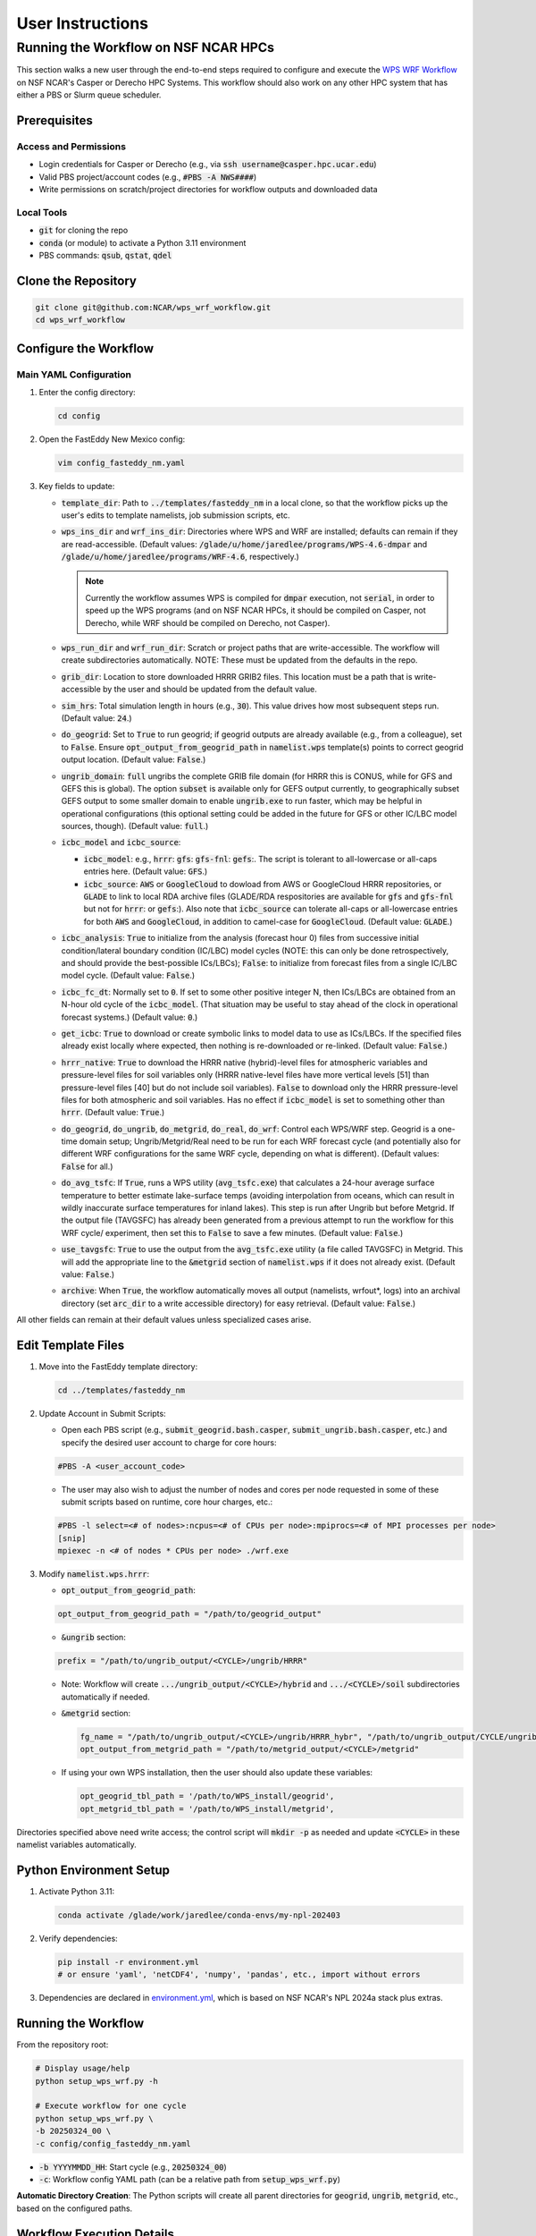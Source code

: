 *****************
User Instructions
*****************

Running the Workflow on NSF NCAR HPCs
=====================================

This section walks a new user through the end-to-end steps required to configure
and execute the `WPS WRF Workflow <https://github.com/NCAR/wps_wrf_workflow>`_
on NSF NCAR's Casper or Derecho HPC Systems. This workflow should also work on
any other HPC system that has either a PBS or Slurm queue scheduler.


Prerequisites
-------------

Access and Permissions
^^^^^^^^^^^^^^^^^^^^^^

* Login credentials for Casper or Derecho (e.g., via
  :code:`ssh username@casper.hpc.ucar.edu`)

* Valid PBS project/account codes (e.g., :code:`#PBS -A NWS####`)

* Write permissions on scratch/project directories for workflow outputs
  and downloaded data

Local Tools
^^^^^^^^^^^

* :code:`git` for cloning the repo

* :code:`conda` (or module) to activate a Python 3.11 environment

* PBS commands: :code:`qsub`, :code:`qstat`, :code:`qdel`

Clone the Repository
--------------------

.. code-block::

   git clone git@github.com:NCAR/wps_wrf_workflow.git
   cd wps_wrf_workflow

Configure the Workflow
----------------------

Main YAML Configuration
^^^^^^^^^^^^^^^^^^^^^^^

1. Enter the config directory:

   .. code-block::

      cd config

2. Open the FastEddy New Mexico config:

   .. code-block::

      vim config_fasteddy_nm.yaml

3. Key fields to update:

   * :code:`template_dir`: Path to :code:`../templates/fasteddy_nm` in a
     local clone, so that the workflow picks up the user's edits to template
     namelists, job submission scripts, etc.

   * :code:`wps_ins_dir` and :code:`wrf_ins_dir`: Directories where WPS and
     WRF are installed; defaults can remain if they are read-accessible.
     (Default values: :code:`/glade/u/home/jaredlee/programs/WPS-4.6-dmpar`
     and :code:`/glade/u/home/jaredlee/programs/WRF-4.6`, respectively.)

     .. note::
	
       Currently the workflow assumes WPS is compiled for :code:`dmpar` execution,
       not :code:`serial`, in order to speed up the WPS programs (and on NSF NCAR
       HPCs, it should be compiled on Casper, not Derecho, while WRF should
       be compiled on Derecho, not Casper).

   * :code:`wps_run_dir` and :code:`wrf_run_dir`: Scratch or project paths
     that are write-accessible. The workflow will create subdirectories
     automatically. NOTE: These must be updated from the defaults in the repo.

   * :code:`grib_dir`: Location to store downloaded HRRR GRIB2 files. This
     location must be a path that is write-accessible by the user and should be 
     updated from the default value.

   * :code:`sim_hrs`: Total simulation length in hours (e.g., :code:`30`). This
     value drives how most subsequent steps run. (Default value: :code:`24`.)

   * :code:`do_geogrid`: Set to :code:`True` to run geogrid; if
     geogrid outputs are already available (e.g., from a colleague), set to :code:`False`.  
     Ensure :code:`opt_output_from_geogrid_path` in
     :code:`namelist.wps` template(s) points to correct geogrid output location.
     (Default value: :code:`False`.)

   * :code:`ungrib_domain`: :code:`full` ungribs the complete GRIB file domain
     (for HRRR this is CONUS, while for GFS and GEFS this is global). The option
     :code:`subset` is available only for GEFS output currently, to
     geographically subset GEFS output to some smaller domain to enable
     :code:`ungrib.exe` to run faster, which may be helpful in operational
     configurations (this optional setting could be added in the future for
     GFS or other IC/LBC model sources, though). (Default value: :code:`full`.)

   * :code:`icbc_model` and :code:`icbc_source`:

     * :code:`icbc_model`: e.g., :code:`hrrr`: :code:`gfs`: :code:`gfs-fnl`: :code:`gefs`:. 
       The script is tolerant to all-lowercase or all-caps entries here. (Default value:
       :code:`GFS`.)

     * :code:`icbc_source`: :code:`AWS` or :code:`GoogleCloud` to dowload from AWS or
       GoogleCloud HRRR repositories, or :code:`GLADE` to link to local RDA archive
       files (GLADE/RDA respositories are available for :code:`gfs` and :code:`gfs-fnl`
       but not for :code:`hrrr`: or :code:`gefs`:). Also note that :code:`icbc_source`
       can tolerate all-caps or all-lowercase entries for both :code:`AWS` and
       :code:`GoogleCloud`, in addition to camel-case for :code:`GoogleCloud`. (Default
       value: :code:`GLADE`.)

   * :code:`icbc_analysis`: :code:`True` to initialize from the analysis (forecast
     hour 0) files from successive initial condition/lateral boundary condition (IC/LBC) model
     cycles (NOTE: this can only be done retrospectively, and should provide the best-possible
     ICs/LBCs); :code:`False`: to initialize from forecast files from a single IC/LBC model cycle. 
     (Default value: :code:`False`.)

   * :code:`icbc_fc_dt`: Normally set to :code:`0`. If set to some other positive
     integer N, then ICs/LBCs are obtained from an N-hour old cycle of the
     :code:`icbc_model`. (That situation may be useful to stay ahead of the clock
     in operational forecast systems.) (Default value: :code:`0`.)

   * :code:`get_icbc`: :code:`True` to download or create symbolic links to model
     data to use as ICs/LBCs. If the specified files already exist locally where
     expected, then nothing is re-downloaded or re-linked. (Default value: :code:`False`.)

   * :code:`hrrr_native`: :code:`True` to download the HRRR native (hybrid)-level
     files for atmospheric variables and pressure-level files for soil variables
     only (HRRR native-level files have more vertical levels [51] than
     pressure-level files [40] but do not include soil variables). :code:`False`
     to download only the HRRR pressure-level files for both atmospheric and
     soil variables. Has no effect if :code:`icbc_model` is set to something
     other than :code:`hrrr`. (Default value: :code:`True`.)

   * :code:`do_geogrid`, :code:`do_ungrib`, :code:`do_metgrid`, :code:`do_real`,
     :code:`do_wrf`: Control each WPS/WRF step. Geogrid is a one-time domain setup;
     Ungrib/Metgrid/Real need to be run for each WRF forecast cycle (and
     potentially also for different WRF configurations for the same WRF cycle,
     depending on what is different). (Default values: :code:`False` for all.)

   * :code:`do_avg_tsfc`: If :code:`True`, runs a WPS utility (:code:`avg_tsfc.exe`)
     that calculates a 24-hour average surface temperature to better estimate
     lake-surface temps (avoiding interpolation from oceans, which can result in
     wildly inaccurate surface temperatures for inland lakes). This step is run
     after Ungrib but before Metgrid. If the output file (TAVGSFC) has already
     been generated from a previous attempt to run the workflow for this WRF cycle/
     experiment, then set this to :code:`False` to save a few minutes. (Default
     value: :code:`False`.)

   * :code:`use_tavgsfc`: :code:`True` to use the output from the :code:`avg_tsfc.exe`
     utility (a file called TAVGSFC) in Metgrid. This will add the appropriate line
     to the :code:`&metgrid` section of :code:`namelist.wps` if it does not already
     exist. (Default value: :code:`False`.)

   * :code:`archive`: When :code:`True`, the workflow automatically moves all output
     (namelists, wrfout*, logs) into an archival directory (set :code:`arc_dir` to a
     write accessible directory) for easy retrieval. (Default value: :code:`False`.)

All other fields can remain at their default values unless specialized
cases arise.
   

Edit Template Files
-------------------

1. Move into the FastEddy template directory:

   .. code-block::

      cd ../templates/fasteddy_nm

2. Update Account in Submit Scripts:

   * Open each PBS script (e.g., :code:`submit_geogrid.bash.casper`, :code:`submit_ungrib.bash.casper`,
     etc.) and specify the desired user account to charge for core hours:
   
   .. code-block::

      #PBS -A <user_account_code>

   * The user may also wish to adjust the number of nodes and cores per node requested in some of these submit scripts
     based on runtime, core hour charges, etc.:

   .. code-block::

      #PBS -l select=<# of nodes>:ncpus=<# of CPUs per node>:mpiprocs=<# of MPI processes per node>
      [snip]
      mpiexec -n <# of nodes * CPUs per node> ./wrf.exe

3. Modify :code:`namelist.wps.hrrr`:
 
   * :code:`opt_output_from_geogrid_path`:

   .. code-block::

      opt_output_from_geogrid_path = "/path/to/geogrid_output"

   * :code:`&ungrib` section:

   .. code-block::

      prefix = "/path/to/ungrib_output/<CYCLE>/ungrib/HRRR"

   * Note: Workflow will create :code:`.../ungrib_output/<CYCLE>/hybrid` and
     :code:`.../<CYCLE>/soil` subdirectories automatically if needed.

   * :code:`&metgrid` section:

     .. code-block::

	fg_name = "/path/to/ungrib_output/<CYCLE>/ungrib/HRRR_hybr", "/path/to/ungrib_output/CYCLE/ungrib/HRRR_soil",
	opt_output_from_metgrid_path = "/path/to/metgrid_output/<CYCLE>/metgrid"

   * If using your own WPS installation, then the user should also update these variables:

     .. code-block::

        opt_geogrid_tbl_path = '/path/to/WPS_install/geogrid',
        opt_metgrid_tbl_path = '/path/to/WPS_install/metgrid',

Directories specified above need write access; the control script will :code:`mkdir -p` as
needed and update :code:`<CYCLE>` in these namelist variables automatically.
	
Python Environment Setup
------------------------

1. Activate Python 3.11:

   .. code-block::

      conda activate /glade/work/jaredlee/conda-envs/my-npl-202403

2. Verify dependencies:

   .. code-block::

      pip install -r environment.yml
      # or ensure 'yaml', 'netCDF4', 'numpy', 'pandas', etc., import without errors

3. Dependencies are declared in `environment.yml <https://github.com/NCAR/wps_wrf_workflow/blob/main/environment.yml>`_,
   which is based on NSF NCAR's NPL 2024a stack plus extras.

Running the Workflow
--------------------

From the repository root:

.. code-block::

   # Display usage/help
   python setup_wps_wrf.py -h

   # Execute workflow for one cycle
   python setup_wps_wrf.py \
   -b 20250324_00 \
   -c config/config_fasteddy_nm.yaml

* :code:`-b YYYYMMDD_HH`: Start cycle (e.g., :code:`20250324_00`)
      
* :code:`-c`: Workflow config YAML path (can be a relative path from :code:`setup_wps_wrf.py`)

**Automatic Directory Creation**: The Python scripts will create all parent directories for
:code:`geogrid`, :code:`ungrib`, :code:`metgrid`, etc., based on the configured paths.
      
Workflow Execution Details
--------------------------

For running :code:`geogrid.exe`, :code:`ungrib.exe`, :code:`metgrid.exe`, :code:`real.exe`,
and :code:`wrf.exe`, batch job submission scripts are needed to submit them to the HPC queue.
If running on a non-NSF NCAR HPC system, users will need the following submission script
files in :code:`template_dir`:

* :code:`submit_geogrid.bash`
* :code:`submit_ungrib.bash`
* :code:`submit_metgrid.bash`
* :code:`submit_real.bash`
* :code:`submit_wrf.bash`

However, if users are running on NSF NCAR HPCs (Casper and/or Derecho), WPS needs to be
compiled on Casper (whose queue allows for single-core jobs without reserving an entire node),
while WRF needs to be compiled on Derecho (whose queues require reserving an entire
128-core node even if only 1 core is used). Set :code:`wps_ins_dir` and :code:`wrf_ins_dir`
to point to those installation directories. Both Derecho and Casper allow peer scheduling
to queues on either machine from either machine (see:
`Peer Scheduling scheduling between systems <Peer Scheduling scheduling between systems>`_
for more information). To enable  transparent-to-the-user execution  of the entire workflow
from a login node on either Casper or Derecho, two sets of files are needed. If executing the
workflow on Casper, these files need to be in :code:`template_dir`, with the
:code:`submit_real` and :code:`submit_wrf` scripts including the required syntax to submit
to a queue on Derecho from Casper:

* :code:`submit_geogrid.bash.casper`
* :code:`submit_ungrib.bash.casper`
* :code:`submit_metgrid.bash.casper`
* :code:`submit_real.bash.casper`
* :code:`submit_wrf.bash.casper`

If executing the workflow on Derecho, then these files need to be in :code:`template_dir`,
with the :code:`submit_geogrid`, :code:`submit_ungrib`, and :code:`submit_metgrid` scripts
including the required syntax to submit to a queue on Casper from Derecho: 

* :code:`submit_geogrid.bash.derecho`
* :code:`submit_ungrib.bash.derecho`
* :code:`submit_metgrid.bash.derecho`
* :code:`submit_real.bash.derecho`
* :code:`submit_wrf.bash.derecho`

The workflow will automatically copy the appropriate submission script template to the run
directories and strip the :code:`.casper` or :code:`.derecho` file name suffix if they exist.

Additionally, note that in :code:`template_dir` the namelist templates must have suffixes
corresponding to :code:`icbc_model`, to enable WRF experiments that can utilize different
models for the ICs/LBCs. This is done because there are typically different numbers of soil
or atmospheric levels in each model’s output, which requires different values for certain
namelist settings, and to not over-complicate the workflow scripts with lots of
if/then loops to handle model-specific changes to namelist variables that might be further
complicated with future updates to those external models, the number of output levels, or
other key parameters. For example, if a user wants to be able to run WRF driven by 
GFS, GFS-FNL, or HRRR output, the user would need these files in :code:`template_dir`:

* :code:`namelist.input.gfs`
* :code:`namelist.input.gfs-fnl`
* :code:`namelist.input.hrrr`
* :code:`namelist.wps.gfs`
* :code:`namelist.wps.gfs-fnl`
* :code:`namelist.wps.hrrr`

Note that users only need to have the template files corresponding to the desired :code:`icbc_model`
variants that they would like to be available to use.

If users use HRRR model output as ICs/LBCs for WRF, note that the number of vertical levels
is different in the native (hybrid)-level output (51) than in the pressure-level output
(40). Therefore, if users want the flexibility to run with either native/hybrid or
pressure-level HRRR output, then two different template WRF namelists in :code:`template_dir`
are needed:

* :code:`namelist.input.hrrr.hybr`
* :code:`namelist.input.hrrr.pres`

If users do not have either of these files, the workflow defaults to using :code:`namelist.input.hrrr`,
which then may cause an error when :code:`real.exe` is run if the wrong value for
:code:`num_metgrid_levels` is specified in :code:`namelist.input.hrrr` for the type of HRRR output.
  
Note that if the user only intends to run with ONLY hybrid-level or ONLY pressure-level HRRR output,
then the user will only need to have :code:`namelist.input.hrrr` present; just ensure that the correct
value for :code:`num_metgrid_levels` is set in :code:`namelist.input.hrrr`.

Also note that for the WPS and WRF namelists, this workflow does NOT generate grid/domain information
from scratch or from any user inputs. The user is required to specify the grid/domain details in
advance in these namelist template files. If the expected template namelist files do not exist prior
to running the workflow, then the workflow will fail. Other tools already exist for setting grid/domain
configurations for WPS and WRF namelists, such as
`WRF Domain Wizard <https://jiririchter.github.io/WRFDomainWizard/>`_. Future updates to the workflow
may add the capability to specify domain configuration details in a YAML file to automatically update 
the WPS and WRF namelists.

One final note: If the user desires to control which variables are written out to history streams,
then there should also be a file (or multiple file names separated by commas, which could be the
same or unique for each domain) set by the user in the :code:`&time_control` section of
:code:`namelist.input.{icbc_model}`, such as:

.. code-block::

   iofields_filename = “vars_io.txt”,

Any files listed on that line should be stored in :code:`template_dir`. If any requested files are
not found in :code:`template_dir`, the workflow will log a warning, and WRF will still run, but
then the default output variables for the specified stream(s) in the file will be written out
for that domain. For more information on this file and its required syntax, see the
`WRF Model README.io_config <https://github.com/wrf-model/WRF/blob/master/doc/README.io_config>`_
file.

1. **ICBC Download/Link**:

   * Downloads IC/LBC files from a web server or links to them in a local repository. For example, if 
     :code:`icbc_model = hrrr` and :code:`hrrr_native = True`, then :code:`download_hrrr_from_aws.py`  
     downloads HRRR native-grid (:code:`hrrr.YYYYMMDD/CONUS/hrrr.tHHz.wrfnatf00.grib2`) then pressure-grid 
     (:code:`wrfprs`) files for each hour in the requested simulation.

   * Skips download/linking if files already exist locally (useful for repeated runs).

2. **Ungrib**:

   * Ungrib is inherently serial; the workflow subdivides it per hour and runs 2×N jobs (hybrid and
     soil, if using HRRR native-grid files) or N jobs (for all other IC/LBC models) to make it 
     embarrassingly parallel. Ungrib is run separately as a 1-core job for each :code:`icbc_model` 
     file in its own directory to avoid :code:`ungrib.exe` cleanup processes that delete all files matching 
     a starting pattern, which often causes “file not found” errors when running multiple instances 
     of :code:`ungrib.exe` simultaneously within the same directory.

   * Includes a short :code:`sleep` (1–3 s) between :code:`qsub` calls to avoid
     overloading the PBS queue.

   * WPS intermediate format files (:code:`YYYYMMDD_HH/ungrib/HRRR_hybrid*`, :code:`*HRRR_soil*`)
     move into a combined :code:`ungrib/` directory once complete.

3. **Geogrid**:

   * Domain setup; runs once per domain. Subsequent simulations using the same domain can skip by setting
     :code:`do_geogrid: False`.

4. **avg_tsfc**:

   * Calculates a 24-h average surface temperature field to improve lake-surface
     temps in land masks. Ignores times outside whole 24-h periods by default.

5. **Metgrid**:

   * Uses :code:`ungrib` (and optionally :code:`avg_tsfc`) outputs to produce
     NetCDF files on the WRF horizontal grid but on the vertical levels from the
     ungribbed WPS intermediate format file.

6. **Real**:

   * Takes output from metgrid (:code:`met_em_d0*` files) and puts it onto the full 
     3D WRF grid to generate initial-time (:code:`wrfinput_d0*`), lateral boundary 
     condition (:code:`wrfbdy_d01`), and (optionally) lower boundary condition 
     (:code:`wrflowinp_d0*`) files that span the requested simulation time.

   * Submits via :code:`qsub submit_real.bash`; monitors job status.

   * Logs for every processor executing real.exe will appear in :code:`rsl.out.*` and 
     :code:`rsl.error.*` files. Note that WRF writes logs to the same file names, 
     so these will be overwritten unless moved elsewhere.

7. **WRF**:

   * Submits WRF model via :code:`qsub submit_wrf.bash`; monitors job status.

   * If a user types :code:`CTRL+C`, WRF continues running on the compute
     nodes; logs and :code:`wrfout*` files appear in the :code:`wrf/`
     subdirectory. Otherwise, the workflow will monitor the WRF simulation's
     progress, and only exit upon finding an error or success message in the
     log files. A future update will clarify how to move on to the next WPS/WRF
     cycle after submitting WRF, without waiting to monitor the WRF job.
      
Monitoring and Troubleshooting
------------------------------

* **Log Locations**: Each step (:code:`geogrid/`, :code:`ungrib/`,
  :code:`metgrid/`, :code:`real/`, :code:`wrf/`) has its own :code:`*.log` files
  (or :code:`rsl.*` files for :code:`real.exe` and :code:`wrf.exe`). Currently, the 
  workflow scripts only look for key phrases to indicate success or failure of the job, 
  and does not analyze the error messages to provide hints about what might be wrong. 
  Future enhancements to the workflow could include such helpful hints, though. The
  `WRF & MPAS-A Forum <https://forum.mmm.ucar.edu/>`_ is a useful resource to consult 
  for WPS & WRF troubleshooting issues.

* **Inspecting Jobs**:

  .. code-block::

     qstat -u $USER       # List running PBS jobs
     tail -f wrf/logs/metgrid.log  # Follow metgrid progress

* **Common Errors**:

  * **Error in ext_pkg_open_for_write_begin**: Write-permission error on
    output path - verify :code:`wps_run_dir` and template prefixes.

  * **Missing Python modules**: Ensure the Python 3.11 environment with
    required packages has been activated.

  * **Slurm vs PBS scripts**: A warning :code:`check_job_status.sh` references
    Slurm; it can be ignored or updated for PBS compatibility.

Reviewing Output
----------------

* **Data Directory**: For example for HRRR, :code:`data/hrrr/hrrr.YYYYMMDD/conus/` for raw GRIB2 files for ICs/LBCs.

* **Workflow Directory**:

  * :code:`ungrib/`, :code:`geogrid/`, :code:`metgrid/` subfolders within :code:`wps_run_dir/YYYYMMDD_HH/`

  * Log files, :code:`wrfinput*`, :code:`wrfbdy`, and :code:`wrfout*` files within `wrf_run_dir/YYYYMMDD_HH/`

* **Archive**: If :code:`archive: True`, all run artifacts move to
  :code:`arc_dir/YYYYMMDD_HH/` upon completion.
